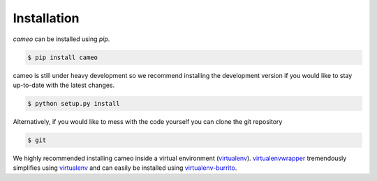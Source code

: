 ============
Installation
============

*cameo* can be installed using `pip`.

.. code-block:: bash

    $ pip install cameo


cameo is still under heavy development so we recommend installing the development version if you would like
to stay up-to-date with the latest changes.

.. code-block:: bash

    $ python setup.py install


Alternatively, if you would like to mess with the code yourself you can clone the git repository

.. code-block:: bash

    $ git

We highly recommended installing cameo inside a virtual environment (`virtualenv <https://pypi.python.org/pypi/virtualenv>`_).
`virtualenvwrapper <https://pypi.python.org/pypi/virtualenvwrapper>`_ tremendously simplifies using `virtualenv <https://pypi.python.org/pypi/virtualenv>`_ and can easily
be installed using `virtualenv-burrito <https://github.com/brainsik/virtualenv-burrito>`_.
